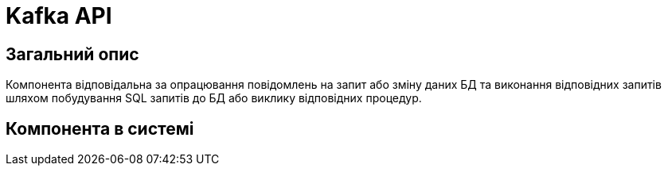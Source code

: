 = Kafka API

== Загальний опис

Компонента відповідальна за опрацювання повідомлень на запит або зміну даних БД та виконання відповідних запитів шляхом побудування SQL запитів до БД або виклику відповідних процедур.

== Компонента в системі

// Посилання на Swagger, Jenkins, Grafana dashboard